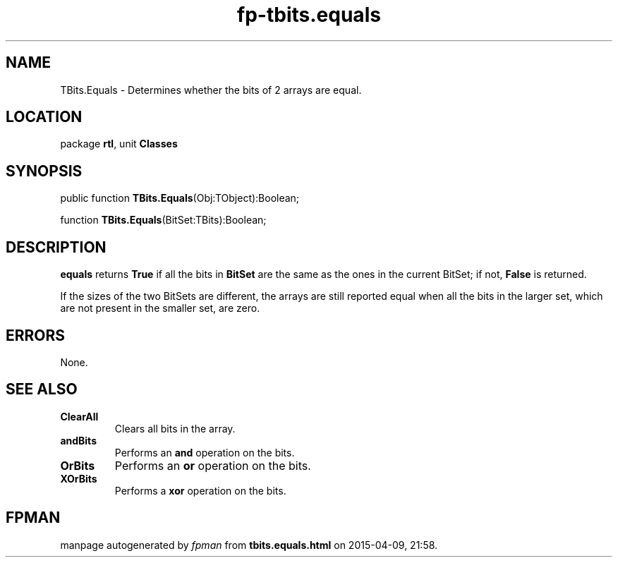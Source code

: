 .\" file autogenerated by fpman
.TH "fp-tbits.equals" 3 "2014-03-14" "fpman" "Free Pascal Programmer's Manual"
.SH NAME
TBits.Equals - Determines whether the bits of 2 arrays are equal.
.SH LOCATION
package \fBrtl\fR, unit \fBClasses\fR
.SH SYNOPSIS
public function \fBTBits.Equals\fR(Obj:TObject):Boolean;

function \fBTBits.Equals\fR(BitSet:TBits):Boolean;
.SH DESCRIPTION
\fBequals\fR returns \fBTrue\fR if all the bits in \fBBitSet\fR are the same as the ones in the current BitSet; if not, \fBFalse\fR is returned.

If the sizes of the two BitSets are different, the arrays are still reported equal when all the bits in the larger set, which are not present in the smaller set, are zero.


.SH ERRORS
None.


.SH SEE ALSO
.TP
.B ClearAll
Clears all bits in the array.
.TP
.B andBits
Performs an \fBand\fR operation on the bits.
.TP
.B OrBits
Performs an \fBor\fR operation on the bits.
.TP
.B XOrBits
Performs a \fBxor\fR operation on the bits.

.SH FPMAN
manpage autogenerated by \fIfpman\fR from \fBtbits.equals.html\fR on 2015-04-09, 21:58.


